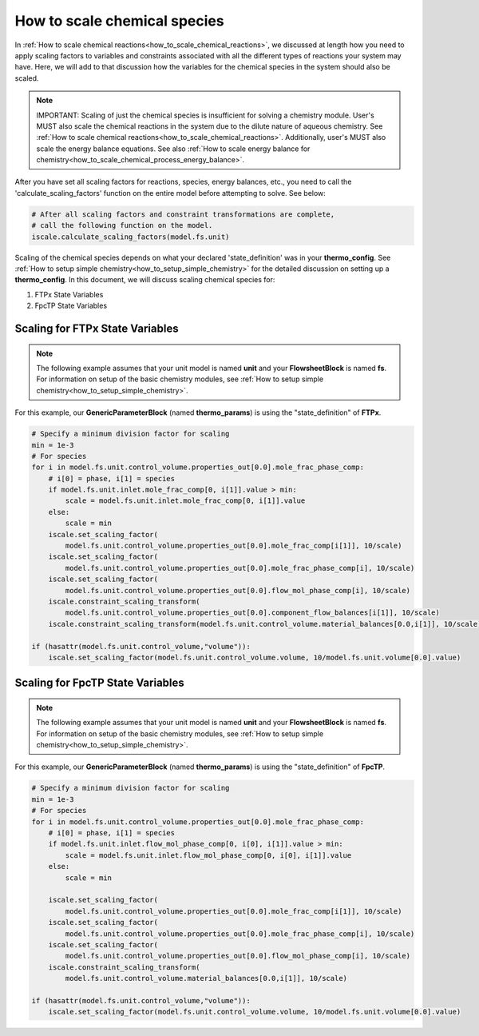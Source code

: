 .. _how_to_scale_chemical_species:

How to scale chemical species
=============================

In :ref:`How to scale chemical reactions<how_to_scale_chemical_reactions>`, we
discussed at length how you need to apply scaling factors to variables and constraints
associated with all the different types of reactions your system may have. Here,
we will add to that discussion how the variables for the chemical species in the
system should also be scaled.

.. note::

    IMPORTANT: Scaling of just the chemical species is insufficient for solving
    a chemistry module. User's MUST also scale the chemical reactions in the system
    due to the dilute nature of aqueous chemistry. See
    :ref:`How to scale chemical reactions<how_to_scale_chemical_reactions>`. Additionally,
    user's MUST also scale the energy balance equations. See also
    :ref:`How to scale energy balance for chemistry<how_to_scale_chemical_process_energy_balance>`.

After you have set all scaling factors for reactions, species, energy balances, etc.,
you need to call the 'calculate_scaling_factors' function on the entire model before
attempting to solve. See below:

.. code-block::

    # After all scaling factors and constraint transformations are complete,
    # call the following function on the model.
    iscale.calculate_scaling_factors(model.fs.unit)


Scaling of the chemical species depends on what your declared 'state_definition' was
in your **thermo_config**. See :ref:`How to setup simple chemistry<how_to_setup_simple_chemistry>`
for the detailed discussion on setting up a **thermo_config**. In this document, we will
discuss scaling chemical species for:

1. FTPx State Variables
2. FpcTP State Variables


Scaling for FTPx State Variables
--------------------------------

.. note::

    The following example assumes that your unit model is named **unit** and
    your **FlowsheetBlock** is named **fs**. For information on setup of the
    basic chemistry modules,
    see :ref:`How to setup simple chemistry<how_to_setup_simple_chemistry>`.

For this example, our **GenericParameterBlock** (named **thermo_params**) is using
the "state_definition" of **FTPx**.

.. code-block::

    # Specify a minimum division factor for scaling
    min = 1e-3
    # For species
    for i in model.fs.unit.control_volume.properties_out[0.0].mole_frac_phase_comp:
        # i[0] = phase, i[1] = species
        if model.fs.unit.inlet.mole_frac_comp[0, i[1]].value > min:
            scale = model.fs.unit.inlet.mole_frac_comp[0, i[1]].value
        else:
            scale = min
        iscale.set_scaling_factor(
            model.fs.unit.control_volume.properties_out[0.0].mole_frac_comp[i[1]], 10/scale)
        iscale.set_scaling_factor(
            model.fs.unit.control_volume.properties_out[0.0].mole_frac_phase_comp[i], 10/scale)
        iscale.set_scaling_factor(
            model.fs.unit.control_volume.properties_out[0.0].flow_mol_phase_comp[i], 10/scale)
        iscale.constraint_scaling_transform(
            model.fs.unit.control_volume.properties_out[0.0].component_flow_balances[i[1]], 10/scale)
        iscale.constraint_scaling_transform(model.fs.unit.control_volume.material_balances[0.0,i[1]], 10/scale)

    if (hasattr(model.fs.unit.control_volume,"volume")):
        iscale.set_scaling_factor(model.fs.unit.control_volume.volume, 10/model.fs.unit.volume[0.0].value)


Scaling for FpcTP State Variables
---------------------------------

.. note::

    The following example assumes that your unit model is named **unit** and
    your **FlowsheetBlock** is named **fs**. For information on setup of the
    basic chemistry modules,
    see :ref:`How to setup simple chemistry<how_to_setup_simple_chemistry>`.

For this example, our **GenericParameterBlock** (named **thermo_params**) is using
the "state_definition" of **FpcTP**.

.. code-block::

    # Specify a minimum division factor for scaling
    min = 1e-3
    # For species
    for i in model.fs.unit.control_volume.properties_out[0.0].mole_frac_phase_comp:
        # i[0] = phase, i[1] = species
        if model.fs.unit.inlet.flow_mol_phase_comp[0, i[0], i[1]].value > min:
            scale = model.fs.unit.inlet.flow_mol_phase_comp[0, i[0], i[1]].value
        else:
            scale = min

        iscale.set_scaling_factor(
            model.fs.unit.control_volume.properties_out[0.0].mole_frac_comp[i[1]], 10/scale)
        iscale.set_scaling_factor(
            model.fs.unit.control_volume.properties_out[0.0].mole_frac_phase_comp[i], 10/scale)
        iscale.set_scaling_factor(
            model.fs.unit.control_volume.properties_out[0.0].flow_mol_phase_comp[i], 10/scale)
        iscale.constraint_scaling_transform(
            model.fs.unit.control_volume.material_balances[0.0,i[1]], 10/scale)

    if (hasattr(model.fs.unit.control_volume,"volume")):
        iscale.set_scaling_factor(model.fs.unit.control_volume.volume, 10/model.fs.unit.volume[0.0].value)
